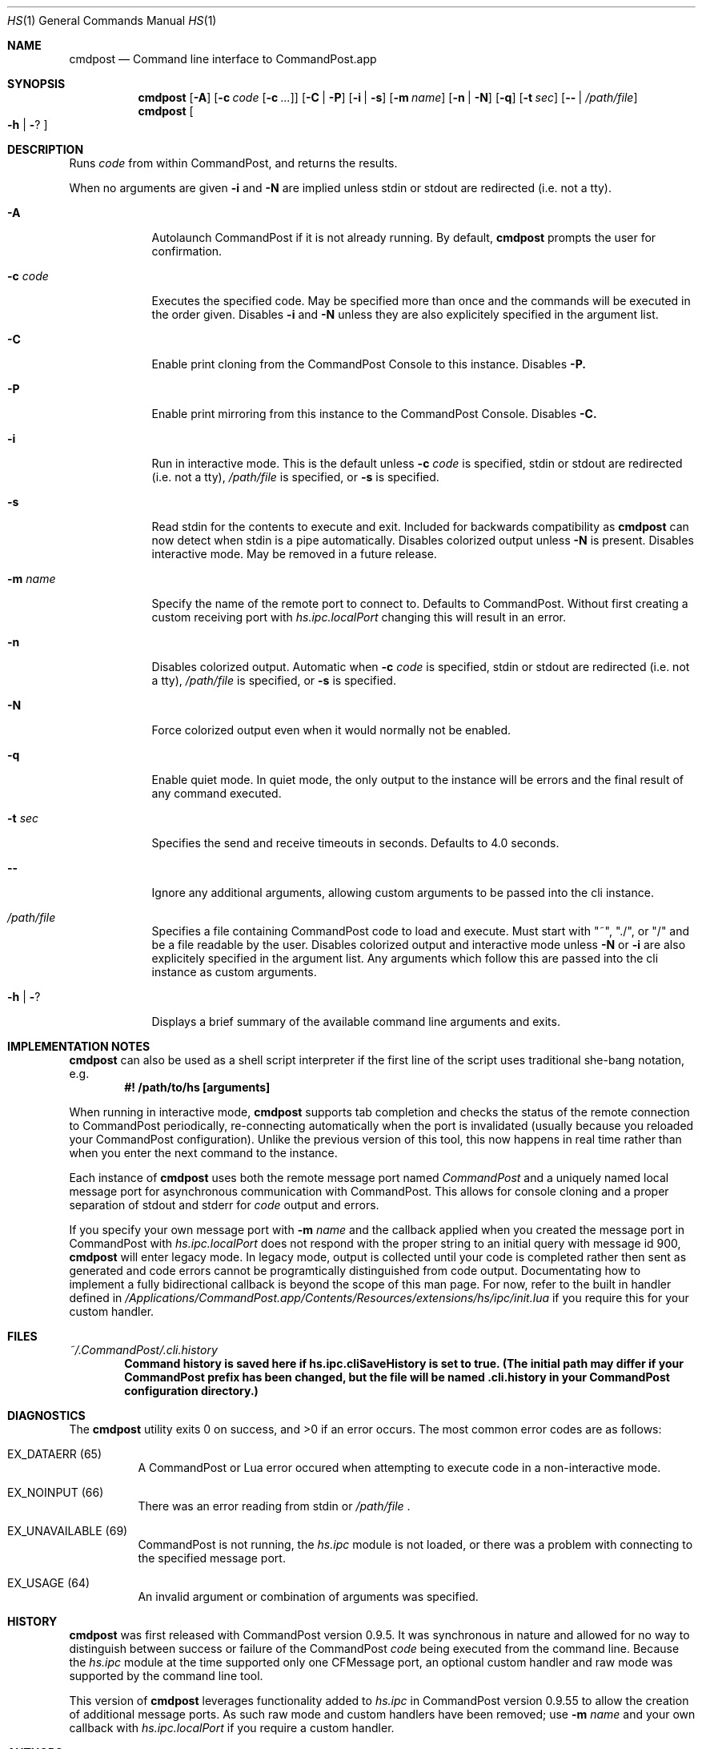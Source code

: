 .Dd May 28, 2017
.Dt HS 1
.Os Darwin
.Sh NAME
.Nm cmdpost
.Nd Command line interface to CommandPost.app
.Sh SYNOPSIS
.Nm
.Op Fl A
.Op Fl c Ar code Op Fl c Ar ...
.Op Fl C | Fl P
.Op Fl i | Fl s
.Op Fl m Ar name
.Op Fl n | Fl N
.Op Fl q
.Op Fl t Ar sec
.Op Fl - | Pa /path/file
.Nm
.Oo Fl h | Fl ?
.Oc
.Sh DESCRIPTION
Runs
.Ar code
from within CommandPost, and returns the results.
.Pp
When no arguments are given
.Fl i
and
.Fl N
are implied unless stdin or stdout are redirected (i.e. not a tty).
.Bl -tag -width -indent
.It Fl A
Autolaunch CommandPost if it is not already running. By default,
.Nm
prompts the user for confirmation.
.It Fl c Ar code
Executes the specified code. May be specified more than once and the commands will be executed in the order given. Disables
.Fl i
and
.Fl N
unless they are also explicitely specified in the argument list.
.It Fl C
Enable print cloning from the CommandPost Console to this instance. Disables
.Fl P.
.It Fl P
Enable print mirroring from this instance to the CommandPost Console. Disables
.Fl C.
.It Fl i
Run in interactive mode. This is the default unless
.Fl c Ar code
is specified, stdin or stdout are redirected (i.e. not a tty),
.Pa /path/file
is specified, or
.Fl s
is specified.
.It Fl s
Read stdin for the contents to execute and exit.  Included for backwards compatibility as
.Nm
can now detect when stdin is a pipe automatically. Disables colorized output unless
.Fl N
is present. Disables interactive mode. May be removed in a future release.
.It Fl m Ar name
Specify the name of the remote port to connect to. Defaults to CommandPost. Without first creating a custom receiving port with
.Pa hs.ipc.localPort
changing this will result in an error.
.It Fl n
Disables colorized output. Automatic when
.Fl c Ar code
is specified, stdin or stdout are redirected (i.e. not a tty),
.Pa /path/file
is specified, or
.Fl s
is specified.
.It Fl N
Force colorized output even when it would normally not be enabled.
.It Fl q
Enable quiet mode.  In quiet mode, the only output to the instance will be errors and the final result of any command executed.
.It Fl t Ar sec
Specifies the send and receive timeouts in seconds.  Defaults to 4.0 seconds.
.It Fl -
Ignore any additional arguments, allowing custom arguments to be passed into the cli instance.
.It Pa /path/file
Specifies a file containing CommandPost code to load and execute. Must start with  "~", "./", or "/" and be a file readable by the user.  Disables colorized output and interactive mode unless
.Fl N
or
.Fl i
are also explicitely specified in the argument list. Any arguments which follow this are passed into the cli instance as custom arguments.
.It Fl h | Fl ?
Displays a brief summary of the available command line arguments and exits.
.El
.Sh IMPLEMENTATION NOTES
.Nm
can also be used as a shell script interpreter if the first line of the script uses traditional she-bang notation, e.g.
.Dl #! /path/to/hs [arguments]
.Pp
When running in interactive mode,
.Nm
supports tab completion and checks the status of the remote connection to CommandPost periodically, re-connecting automatically when the port is invalidated (usually because you reloaded your CommandPost configuration). Unlike the previous version of this tool, this now happens in real time rather than when you enter the next command to the instance.
.Pp
Each instance of
.Nm
uses both the remote message port named
.Ar CommandPost
and a uniquely named local message port for asynchronous communication with CommandPost. This allows for console cloning and a proper separation of stdout and stderr for
.Ar code
output and errors.
.Pp
If you specify your own message port with
.Fl m Ar name
and the callback applied when you created the message port in CommandPost with
.Ar hs.ipc.localPort
does not respond with the proper string to an initial query with message id 900,
.Nm
will enter legacy mode. In legacy mode, output is collected until your code is completed rather then sent as generated and code errors cannot be programtically distinguished from code output. Documentating how to implement a fully bidirectional callback is beyond the scope of this man page. For now, refer to the built in handler defined in
.Pa /Applications/CommandPost.app/Contents/Resources/extensions/hs/ipc/init.lua
if you require this for your custom handler.
.Sh FILES
.Pa ~/.CommandPost/.cli.history
.Dl Command history is saved here if hs.ipc.cliSaveHistory is set to true. (The initial path may differ if your CommandPost prefix has been changed, but the file will be named .cli.history in your CommandPost configuration directory.)
.Sh DIAGNOSTICS
.Ex -std
The most common error codes are as follows:
.Bl -tag -width indent
.It EX_DATAERR (65)
A CommandPost or Lua error occured when attempting to execute code in a non-interactive mode.
.It EX_NOINPUT (66)
There was an error reading from stdin or
.Pa /path/file
\&.
.It EX_UNAVAILABLE (69)
CommandPost is not running, the
.Pa hs.ipc
module is not loaded, or there was a problem with connecting to the specified message port.
.It EX_USAGE (64)
An invalid argument or combination of arguments was specified.
.El
.Sh HISTORY
.Nm
was first released with CommandPost version 0.9.5.  It was synchronous in nature and allowed for no way to distinguish between success or failure of the CommandPost
.Ar code
being executed from the command line. Because the
.Pa hs.ipc
module at the time supported only one CFMessage port, an optional custom handler and raw mode was supported by the command line tool.
.Pp
This version of
.Nm
leverages functionality added to
.Pa hs.ipc
in CommandPost version 0.9.55 to allow the creation of additional message ports. As such raw mode and custom handlers have been removed; use
.Fl m Ar name
and your own callback with
.Pa hs.ipc.localPort
if you require a custom handler.
.Sh AUTHORS
.An Hammerspoon Project Authors
.An https://github.com/Hammerspoon/hammerspoon
